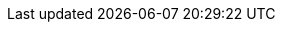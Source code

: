 // Do not change this first attribute. Do change the others.
:quickstart-project-name: quickstart-eks-rancher
:partner-product-name: Rancher
// For the following attribute, if you have no short name, enter the same name as partner-product-name.
:partner-product-short-name: Rancher
// If there's no partner, comment partner-company-name and partner-contributors.
:partner-company-name: Rancher Labs
:doc-month: January
:doc-year: 2021
// For the following two "contributor" attributes, if the partner agrees to include names in the byline, 
// enter names for both partner-contributors and quickstart-contributors. 
// Otherwise, delete all placeholder names: everything preceding "{partner-company-name}"  
// and "{quickstart-team-name}". Use commas as shown in the placeholder text. 
// Use the comma before "and" only when three or more names.
:partner-contributors: Nelson Roberts, Rancher Labs
:quickstart-contributors: Andrew Park, Keith Andruch, and Dave May, AWS Quick Start team
// For deployment_time, use minutes if deployment takes an hour or less, 
// for example, 30 minutes or 60 minutes. 
// Use hours for deployment times greater than 60 minutes (rounded to a quarter hour),
// for example, 1.25 hours, 2 hours, 2.5 hours.
:deployment_time: 30 minutes
:default_deployment_region: us-east-1
// Uncomment the following two attributes if you are using an AWS Marketplace listing.
// Additional content will be generated automatically based on these attributes.
// :marketplace_subscription:
// :marketplace_listing_url: https://example.com/
